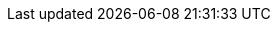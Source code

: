 ifdef::manual[]
Gib einen Wert ein, um die Gesamtanzahl aller Varianten des Artikels zu begrenzen, die pro Auftrag bestellt werden können.

* 0 = Pro Variante gilt die maximale Bestellmenge, die im Tab *Einstellungen* der Variante für die Option *Max. Bestellmenge* gespeichert wurde.
* Wert größer 0 = Pro Auftrag kann maximal diese Gesamtmenge aller Varianten des Artikels bestellt werden. Kommawerte sind möglich, um zum Beispiel Bestellungen nach Gewicht oder Länge abzubilden. Dieser Wert hat Priorität gegenüber der maximalen Bestellmenge der einzelnen Varianten des Artikels.
endif::manual[]

ifdef::import[]
Gib einen Wert in die CSV-Datei ein, um die Gesamtanzahl aller Varianten des Artikels zu begrenzen, die pro Auftrag bestellt werden können.

* 0 = Pro Variante gilt die maximale Bestellmenge, die im Tab *Einstellungen* der Variante für die Option *Max. Bestellmenge* gespeichert wurde.
* Wert größer 0 = Pro Auftrag kann maximal diese Gesamtmenge aller Varianten des Artikels bestellt werden. Kommawerte sind möglich, um zum Beispiel Bestellungen nach Gewicht oder Länge abzubilden. Dieser Wert hat Priorität gegenüber der maximalen Bestellmenge der einzelnen Varianten des Artikels.

*_Standardwert_*: `0`

*_Zulässige Importwerte_*: Numerisch

Das Ergebnis des Imports findest du im Backend im Menü: xref:artikel:artikel-verwalten.adoc#40[Artikel » Artikel bearbeiten » [Artikel öffnen\] » Tab: Global » Bereich: Grundeinstellungen » Eingabefeld: Max. Bestellmenge]
endif::import[]

ifdef::export[]
Die Maximale Bestellmenge des Artikels.
Der Wert begrenzt die Gesamtzahl aller Variationen des Artikels, die pro Auftrag bestellt werden können.

* 0 = Pro Variante gilt die maximale Bestellmenge, die im Tab *Einstellungen* der Variante für die Option *Max. Bestellmenge* gespeichert wurde.
* Wert größer 0 = Pro Auftrag kann maximal diese Gesamtmenge aller Varianten des Artikels bestellt werden. Kommawerte sind möglich, um zum Beispiel Bestellungen nach Gewicht oder Länge abzubilden. Dieser Wert hat Priorität gegenüber der maximalen Bestellmenge der einzelnen Varianten des Artikels.

Entspricht der Option im Menü: xref:artikel:artikel-verwalten.adoc#40[Artikel » Artikel bearbeiten » [Artikel öffnen\] » Tab: Global » Bereich: Grundeinstellungen » Eingabefeld: Max. Bestellmenge]
endif::export[]
